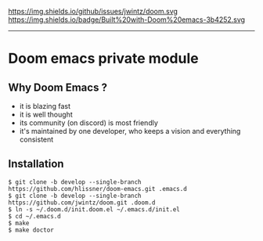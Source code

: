 [[https://img.shields.io/github/tag/jwintz/doom.svg]]
https://img.shields.io/github/issues/jwintz/doom.svg
[[https://img.shields.io/github/license/mashape/apistatus.svg]]
https://img.shields.io/badge/Built%20with-Doom%20emacs-3b4252.svg

-----

* Doom emacs private module

** Why Doom Emacs ?

- it is blazing fast
- it is well thought
- its community (on discord) is most friendly
- it's maintained by one developer, who keeps a vision and everything consistent

** Installation

#+BEGIN_SRC shell
$ git clone -b develop --single-branch https://github.com/hlissner/doom-emacs.git .emacs.d
$ git clone -b develop --single-branch https://github.com/jwintz/doom.git .doom.d
$ ln -s ~/.doom.d/init.doom.el ~/.emacs.d/init.el
$ cd ~/.emacs.d
$ make
$ make doctor
#+END_SRC

